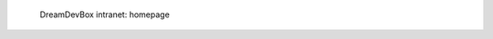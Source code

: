 .. figure:: /_includes/figures/devilbox/devilbox-intranet-index.png

   DreamDevBox intranet: homepage
